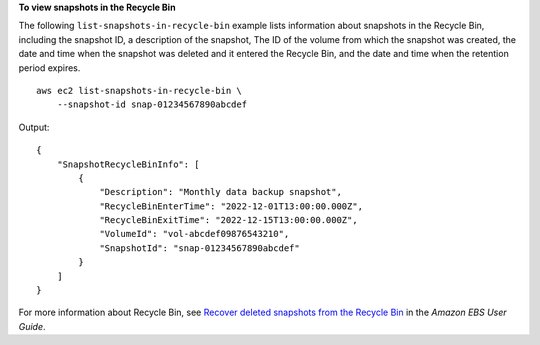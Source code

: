 **To view snapshots in the Recycle Bin**

The following ``list-snapshots-in-recycle-bin`` example lists information about snapshots in the Recycle Bin, including the snapshot ID, a description of the snapshot, The ID of the volume from which the snapshot was created, the date and time when the snapshot was deleted and it entered the Recycle Bin, and the date and time when the retention period expires. ::

    aws ec2 list-snapshots-in-recycle-bin \
        --snapshot-id snap-01234567890abcdef

Output::

    {
        "SnapshotRecycleBinInfo": [
            {
                "Description": "Monthly data backup snapshot",
                "RecycleBinEnterTime": "2022-12-01T13:00:00.000Z",
                "RecycleBinExitTime": "2022-12-15T13:00:00.000Z",
                "VolumeId": "vol-abcdef09876543210",
                "SnapshotId": "snap-01234567890abcdef"
            }
        ]
    }

For more information about Recycle Bin, see `Recover deleted snapshots from the Recycle Bin <https://docs.aws.amazon.com/ebs/latest/userguide/recycle-bin-working-with-snaps.html>`__ in the *Amazon EBS User Guide*.

